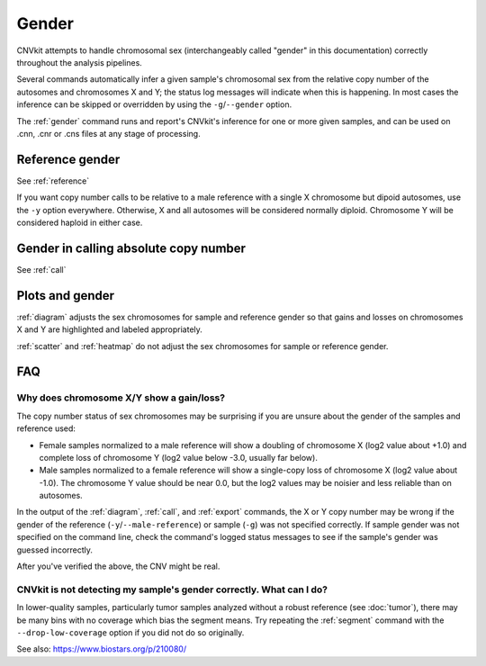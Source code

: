 Gender
======

CNVkit attempts to handle chromosomal sex (interchangeably called "gender" in
this documentation) correctly throughout the analysis pipelines.

Several commands automatically infer a given sample's chromosomal sex from the
relative copy number of the autosomes and chromosomes X and Y; the status log
messages will indicate when this is happening. In most cases the inference can
be skipped or overridden by using the ``-g``/``--gender`` option.

The :ref:`gender` command runs and report's CNVkit's inference for one or more
given samples, and can be used on .cnn, .cnr or .cns files at any stage of
processing.

Reference gender
----------------

See :ref:`reference`

If you want copy number calls to be relative to a male reference with a single X
chromosome but dipoid autosomes, use the ``-y`` option everywhere.
Otherwise, X and all autosomes will be considered normally diploid. Chromosome Y
will be considered haploid in either case.


Gender in calling absolute copy number
--------------------------------------

See :ref:`call`

Plots and gender
----------------

:ref:`diagram` adjusts the sex chromosomes for sample and reference gender so
that gains and losses on chromosomes X and Y are highlighted and labeled
appropriately.

:ref:`scatter` and :ref:`heatmap` do not adjust the sex chromosomes for sample
or reference gender.

FAQ
---

Why does chromosome X/Y show a gain/loss?
`````````````````````````````````````````

The copy number status of sex chromosomes may be surprising if you are unsure
about the gender of the samples and reference used:

- Female samples normalized to a male reference will show a doubling of
  chromosome X (log2 value about +1.0) and complete loss of chromosome Y (log2
  value below -3.0, usually far below).
- Male samples normalized to a female reference will show a single-copy loss of
  chromosome X (log2 value about -1.0). The chromosome Y value should be near
  0.0, but the log2 values may be noisier and less reliable than on autosomes.

In the output of the :ref:`diagram`, :ref:`call`, and :ref:`export` commands,
the X or Y copy number may be wrong if the gender of the reference
(``-y``/``--male-reference``) or sample (``-g``) was not specified correctly. If
sample gender was not specified on the command line, check the command's logged
status messages to see if the sample's gender was guessed incorrectly.

After you've verified the above, the CNV might be real.

CNVkit is not detecting my sample's gender correctly. What can I do?
````````````````````````````````````````````````````````````````````

In lower-quality samples, particularly tumor samples analyzed without a robust
reference (see :doc:`tumor`), there may be many bins with no coverage which bias
the segment means. Try repeating the :ref:`segment` command with the
``--drop-low-coverage`` option if you did not do so originally.

See also: https://www.biostars.org/p/210080/
